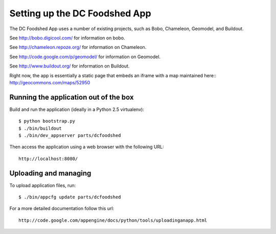==============================
Setting up the DC Foodshed App
==============================

The DC Foodshed App uses a number of existing projects, such as Bobo, Chameleon,
Geomodel, and Buildout.

See http://bobo.digicool.com/ for information on bobo.

See http://chameleon.repoze.org/ for information on Chameleon.

See http://code.google.com/p/geomodel/ for information on Geomodel.

See http://www.buildout.org/ for information on Buildout.

Right now, the app is essentially a static page that embeds an iframe with a map
maintained here:: http://geocommons.com/maps/52950


Running the application out of the box
--------------------------------------

Build and run the application (ideally in a Python 2.5 virtualenv)::

  $ python bootstrap.py
  $ ./bin/buildout
  $ ./bin/dev_appserver parts/dcfoodshed

Then access the application using a web browser with the following URL::

  http://localhost:8080/


Uploading and managing
----------------------

To upload application files, run::

  $ ./bin/appcfg update parts/dcfoodshed

For a more detailed documentation follow this url::

  http://code.google.com/appengine/docs/python/tools/uploadinganapp.html

